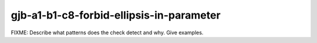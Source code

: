.. title:: clang-tidy - gjb-a1-b1-c8-forbid-ellipsis-in-parameter

gjb-a1-b1-c8-forbid-ellipsis-in-parameter
=========================================

FIXME: Describe what patterns does the check detect and why. Give examples.
